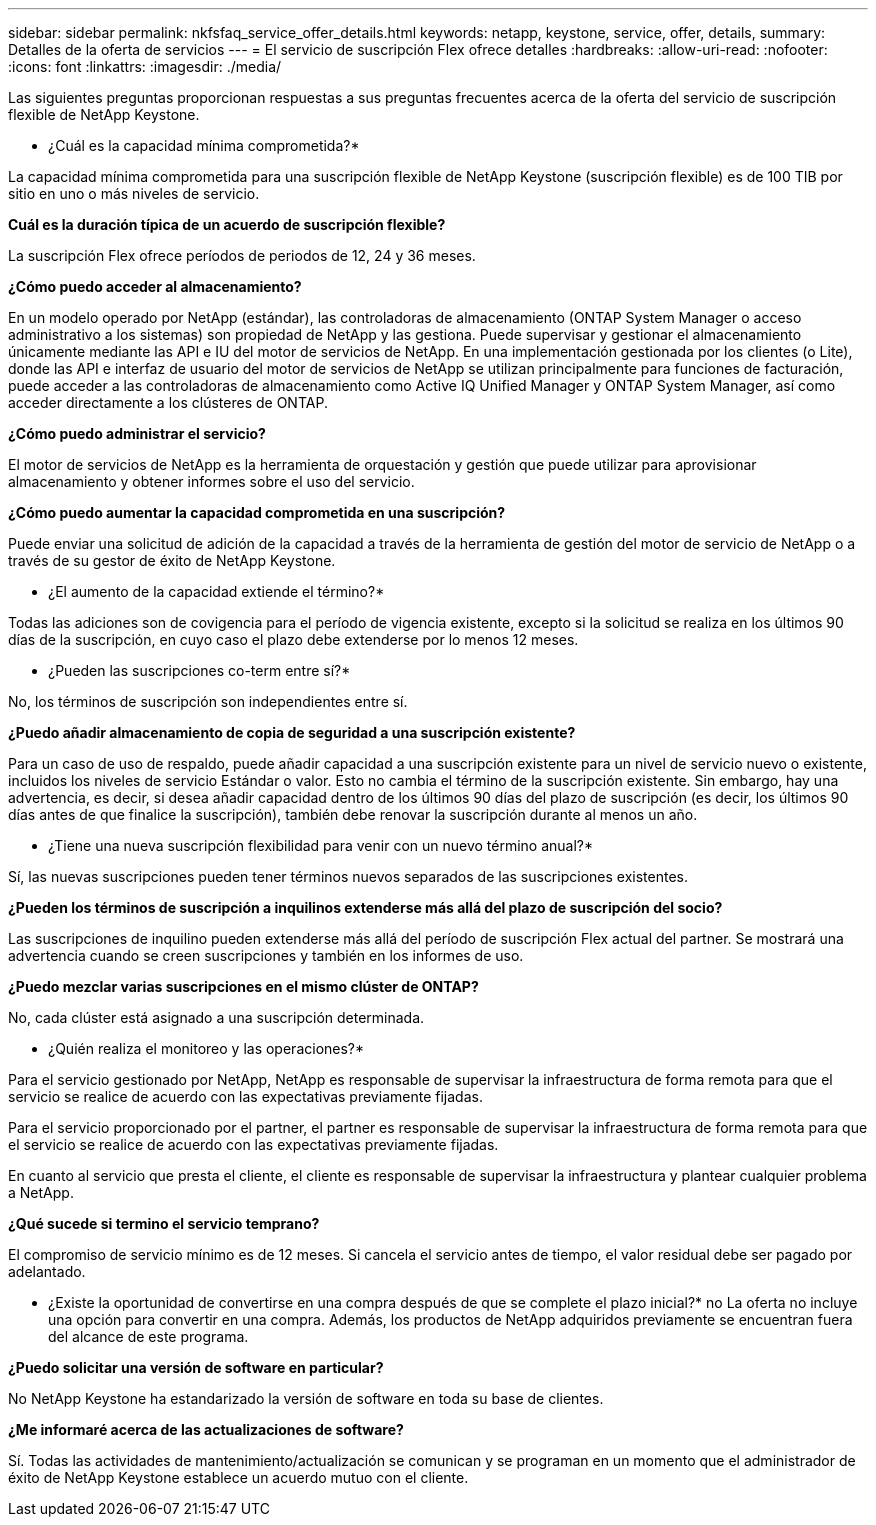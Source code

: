 ---
sidebar: sidebar 
permalink: nkfsfaq_service_offer_details.html 
keywords: netapp, keystone, service, offer, details, 
summary: Detalles de la oferta de servicios 
---
= El servicio de suscripción Flex ofrece detalles
:hardbreaks:
:allow-uri-read: 
:nofooter: 
:icons: font
:linkattrs: 
:imagesdir: ./media/


[role="lead"]
Las siguientes preguntas proporcionan respuestas a sus preguntas frecuentes acerca de la oferta del servicio de suscripción flexible de NetApp Keystone.

* ¿Cuál es la capacidad mínima comprometida?*

La capacidad mínima comprometida para una suscripción flexible de NetApp Keystone (suscripción flexible) es de 100 TIB por sitio en uno o más niveles de servicio.

*Cuál es la duración típica de un acuerdo de suscripción flexible?*

La suscripción Flex ofrece períodos de periodos de 12, 24 y 36 meses.

*¿Cómo puedo acceder al almacenamiento?*

En un modelo operado por NetApp (estándar), las controladoras de almacenamiento (ONTAP System Manager o acceso administrativo a los sistemas) son propiedad de NetApp y las gestiona. Puede supervisar y gestionar el almacenamiento únicamente mediante las API e IU del motor de servicios de NetApp. En una implementación gestionada por los clientes (o Lite), donde las API e interfaz de usuario del motor de servicios de NetApp se utilizan principalmente para funciones de facturación, puede acceder a las controladoras de almacenamiento como Active IQ Unified Manager y ONTAP System Manager, así como acceder directamente a los clústeres de ONTAP.

*¿Cómo puedo administrar el servicio?*

El motor de servicios de NetApp es la herramienta de orquestación y gestión que puede utilizar para aprovisionar almacenamiento y obtener informes sobre el uso del servicio.

*¿Cómo puedo aumentar la capacidad comprometida en una suscripción?*

Puede enviar una solicitud de adición de la capacidad a través de la herramienta de gestión del motor de servicio de NetApp o a través de su gestor de éxito de NetApp Keystone.

* ¿El aumento de la capacidad extiende el término?*

Todas las adiciones son de covigencia para el período de vigencia existente, excepto si la solicitud se realiza en los últimos 90 días de la suscripción, en cuyo caso el plazo debe extenderse por lo menos 12 meses.

* ¿Pueden las suscripciones co-term entre sí?*

No, los términos de suscripción son independientes entre sí.

*¿Puedo añadir almacenamiento de copia de seguridad a una suscripción existente?*

Para un caso de uso de respaldo, puede añadir capacidad a una suscripción existente para un nivel de servicio nuevo o existente, incluidos los niveles de servicio Estándar o valor. Esto no cambia el término de la suscripción existente. Sin embargo, hay una advertencia, es decir, si desea añadir capacidad dentro de los últimos 90 días del plazo de suscripción (es decir, los últimos 90 días antes de que finalice la suscripción), también debe renovar la suscripción durante al menos un año.

* ¿Tiene una nueva suscripción flexibilidad para venir con un nuevo término anual?*

Sí, las nuevas suscripciones pueden tener términos nuevos separados de las suscripciones existentes.

*¿Pueden los términos de suscripción a inquilinos extenderse más allá del plazo de suscripción del socio?*

Las suscripciones de inquilino pueden extenderse más allá del período de suscripción Flex actual del partner. Se mostrará una advertencia cuando se creen suscripciones y también en los informes de uso.

*¿Puedo mezclar varias suscripciones en el mismo clúster de ONTAP?*

No, cada clúster está asignado a una suscripción determinada.

* ¿Quién realiza el monitoreo y las operaciones?*

Para el servicio gestionado por NetApp, NetApp es responsable de supervisar la infraestructura de forma remota para que el servicio se realice de acuerdo con las expectativas previamente fijadas.

Para el servicio proporcionado por el partner, el partner es responsable de supervisar la infraestructura de forma remota para que el servicio se realice de acuerdo con las expectativas previamente fijadas.

En cuanto al servicio que presta el cliente, el cliente es responsable de supervisar la infraestructura y plantear cualquier problema a NetApp.

*¿Qué sucede si termino el servicio temprano?*

El compromiso de servicio mínimo es de 12 meses. Si cancela el servicio antes de tiempo, el valor residual debe ser pagado por adelantado.

* ¿Existe la oportunidad de convertirse en una compra después de que se complete el plazo inicial?* no La oferta no incluye una opción para convertir en una compra. Además, los productos de NetApp adquiridos previamente se encuentran fuera del alcance de este programa.

*¿Puedo solicitar una versión de software en particular?*

No NetApp Keystone ha estandarizado la versión de software en toda su base de clientes.

*¿Me informaré acerca de las actualizaciones de software?*

Sí. Todas las actividades de mantenimiento/actualización se comunican y se programan en un momento que el administrador de éxito de NetApp Keystone establece un acuerdo mutuo con el cliente.
